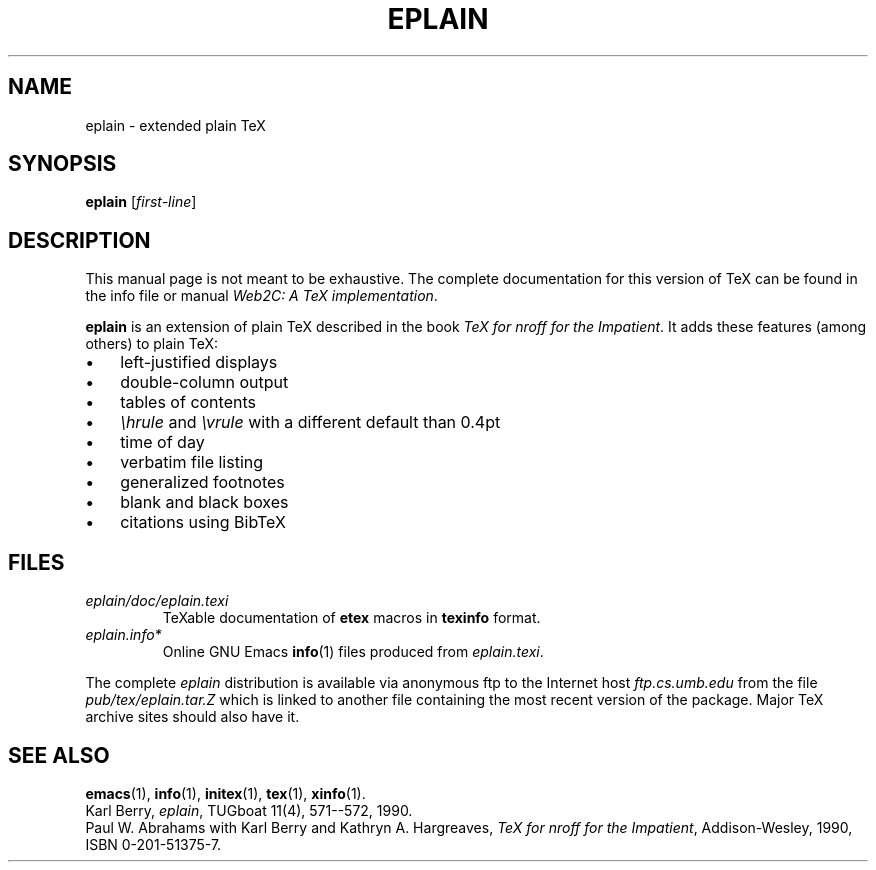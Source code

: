 .TH EPLAIN 1 "14 May 2010" "Web2C 2012"
.\"=====================================================================
.if t .ds TX \fRT\\h'-0.1667m'\\v'0.20v'E\\v'-0.20v'\\h'-0.125m'X\fP
.if n .ds TX TeX
.ie t .ds OX \fIT\v'+0.25m'E\v'-0.25m'X\fP for troff
.el .ds OX TeX for nroff
.\" the same but obliqued
.\" BX definition must follow TX so BX can use TX
.if t .ds BX \fRB\s-2IB\s0\fP\*(TX
.if n .ds BX BibTeX
.\" LX definition must follow TX so LX can use TX
.if t .ds LX \fRL\\h'-0.36m'\\v'-0.15v'\s-2A\s0\\h'-0.15m'\\v'0.15v'\fP\*(TX
.if n .ds LX LaTeX
.if t .ds AX \fRA\\h'-0.1667m'\\v'0.20v'M\\v'-0.20v'\\h'-0.125m'S\fP\*(TX
.if n .ds AX AmSTeX
.if t .ds AY \fRA\\h'-0.1667m'\\v'0.20v'M\\v'-0.20v'\\h'-0.125m'S\fP\*(LX
.if n .ds AY AmSLaTeX
.\"=====================================================================
.SH NAME
eplain \- extended plain TeX
.SH SYNOPSIS
.B eplain
.RI [ first-line ]
.\"=====================================================================
.SH DESCRIPTION
This manual page is not meant to be exhaustive.  The complete
documentation for this version of \*(TX can be found in the info file
or manual
.IR "Web2C: A TeX implementation" .
.PP
.B eplain
is an extension of plain \*(TX described in the book
.IR "\*(OX for the Impatient" .
It adds these features (among others) to plain \*(TX:
.TP \w'\(bu'u+2n
\(bu
left-justified displays
.TP
\(bu
double-column output
.TP
\(bu
tables of contents
.TP
\(bu
.I \ehrule
and
.I \evrule
with a different default than 0.4pt
.TP
\(bu
time of day
.TP
\(bu
verbatim file listing
.TP
\(bu
generalized footnotes
.TP
\(bu
blank and black boxes
.TP
\(bu
citations using \*(BX
.\"=====================================================================
.SH FILES
.TP
.I eplain/doc/eplain.texi
\*(TXable documentation of
.B etex
macros in
.B texinfo
format.
.TP
.I eplain.info*
Online GNU Emacs
.BR info (1)
files produced from
.IR eplain.texi .
.PP
The complete
.I eplain
distribution is available via anonymous ftp to the Internet host
.I ftp.cs.umb.edu
from the file
.I pub/tex/eplain.tar.Z
which is linked to another file containing the most recent version of
the package.  Major \*(TX archive sites should also have it.
.\"=====================================================================
.SH "SEE ALSO"
.BR emacs (1),
.BR info (1),
.BR initex (1),
.BR tex (1),
.BR xinfo (1).
.br
Karl Berry,
.IR eplain ,
TUGboat 11(4), 571--572, 1990.
.br
Paul W. Abrahams with Karl Berry and Kathryn A. Hargreaves,
.IR "\*(OX for the Impatient" ,
Addison-Wesley, 1990, ISBN 0-201-51375-7.
